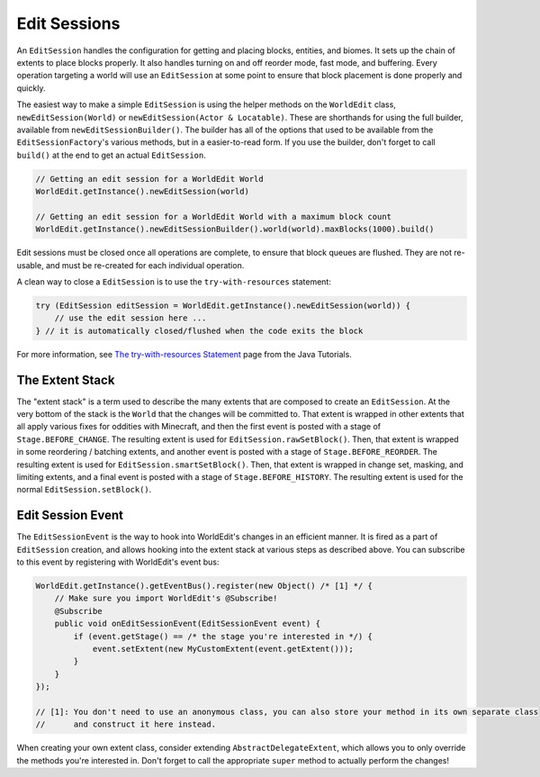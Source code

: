 Edit Sessions
=============
An ``EditSession`` handles the configuration for getting and placing blocks, entities, and biomes. It sets up the
chain of extents to place blocks properly. It also handles turning on and off reorder mode, fast mode, and buffering.
Every operation targeting a world will use an ``EditSession`` at some point to ensure that block placement is done properly and quickly.

The easiest way to make a simple ``EditSession`` is using the helper methods on the ``WorldEdit`` class,
``newEditSession(World)`` or ``newEditSession(Actor & Locatable)``. These are shorthands for using the full builder,
available from ``newEditSessionBuilder()``. The builder has all of the options that used to be available from the
``EditSessionFactory``'s various methods, but in a easier-to-read form. If you use the builder, don't forget to call
``build()`` at the end to get an actual ``EditSession``.

.. code-block:: java

    // Getting an edit session for a WorldEdit World
    WorldEdit.getInstance().newEditSession(world)

    // Getting an edit session for a WorldEdit World with a maximum block count
    WorldEdit.getInstance().newEditSessionBuilder().world(world).maxBlocks(1000).build()

Edit sessions must be closed once all operations are complete, to ensure that block queues are flushed.
They are not re-usable, and must be re-created for each individual operation.

A clean way to close a ``EditSession`` is to use the ``try-with-resources`` statement:

.. code-block:: java

   try (EditSession editSession = WorldEdit.getInstance().newEditSession(world)) {
       // use the edit session here ...
   } // it is automatically closed/flushed when the code exits the block

For more information, see `The try-with-resources Statement`_ page from the Java Tutorials.

The Extent Stack
~~~~~~~~~~~~~~~~

The "extent stack" is a term used to describe the many extents that are composed to create an ``EditSession``.
At the very bottom of the stack is the ``World`` that the changes will be committed to. That extent is wrapped in
other extents that all apply various fixes for oddities with Minecraft, and then the first event is posted with a stage
of ``Stage.BEFORE_CHANGE``. The resulting extent is used for ``EditSession.rawSetBlock()``. Then, that extent
is wrapped in some reordering / batching extents, and another event is posted with a stage of ``Stage.BEFORE_REORDER``.
The resulting extent is used for ``EditSession.smartSetBlock()``. Then, that extent is wrapped in change set, masking,
and limiting extents, and a final event is posted with a stage of ``Stage.BEFORE_HISTORY``. The resulting extent is
used for the normal ``EditSession.setBlock()``.

.. _edit-session-event:

Edit Session Event
~~~~~~~~~~~~~~~~~~

The ``EditSessionEvent`` is the way to hook into WorldEdit's changes in an efficient manner. It is fired as a part of
``EditSession`` creation, and allows hooking into the extent stack at various steps as described above. You can
subscribe to this event by registering with WorldEdit's event bus:

.. code-block:: java

    WorldEdit.getInstance().getEventBus().register(new Object() /* [1] */ {
        // Make sure you import WorldEdit's @Subscribe!
        @Subscribe
        public void onEditSessionEvent(EditSessionEvent event) {
            if (event.getStage() == /* the stage you're interested in */) {
                event.setExtent(new MyCustomExtent(event.getExtent()));
            }
        }
    });

    // [1]: You don't need to use an anonymous class, you can also store your method in its own separate class
    //      and construct it here instead.

When creating your own extent class, consider extending ``AbstractDelegateExtent``, which allows you to only override
the methods you're interested in. Don't forget to call the appropriate ``super`` method to actually perform the changes!

.. _The try-with-resources Statement: https://docs.oracle.com/javase/tutorial/essential/exceptions/tryResourceClose.html
